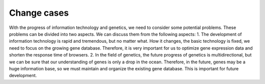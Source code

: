 Change cases
============
With the progress of information technology and genetics, we need to consider some potential problems. 
These problems can be divided into two aspects. We can discuss them from the following aspects: 
1. The development of information technology is rapid and tremendous, but no matter what. How it changes, the basic technology is fixed,
we need to focus on the growing gene database. Therefore, it is very important for us to optimize gene expression data and shorten the response time of browsers. 
2. In the field of genetics, the future progress of genetics is multidirectional, but we can be sure that our understanding of genes is only a drop in the ocean. 
Therefore, in the future, genes may be a huge information base, so we must maintain and organize the existing gene database. This is important for future development.